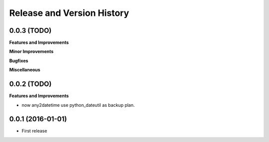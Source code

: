 Release and Version History
===========================

0.0.3 (TODO)
~~~~~~~~~~~~~~~~~~
**Features and Improvements**

**Minor Improvements**

**Bugfixes**

**Miscellaneous**


0.0.2 (TODO)
~~~~~~~~~~~~~~~~~~
**Features and Improvements**

- now any2datetime use python_dateutil as backup plan.


0.0.1 (2016-01-01)
~~~~~~~~~~~~~~~~~~
- First release